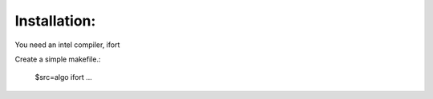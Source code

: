 Installation:
============
You need an intel compiler, ifort

Create a simple makefile.:

    $src=algo
    ifort ...

